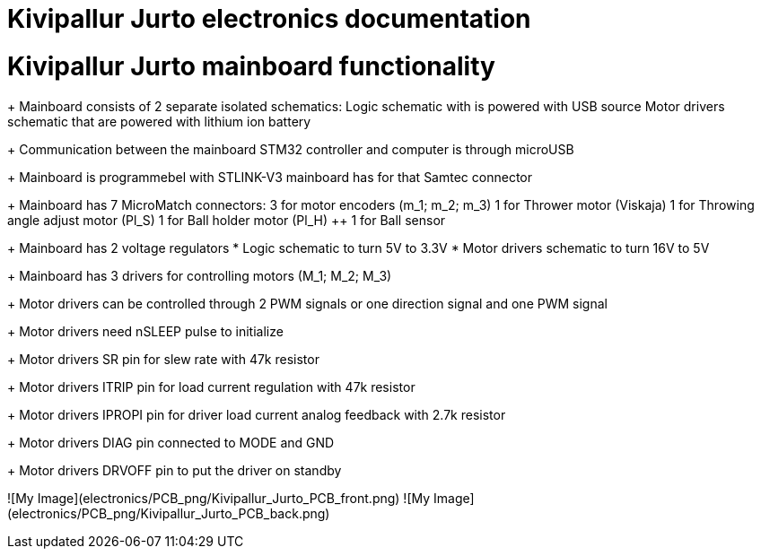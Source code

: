 # Kivipallur Jurto electronics documentation

# Kivipallur Jurto mainboard functionality

+ Mainboard consists of 2 separate isolated schematics: 
++ Logic schematic with is powered with USB source
++ Motor drivers schematic that are powered with lithium ion battery

+ Communication between the mainboard STM32 controller and computer is through microUSB

+ Mainboard is programmebel with STLINK-V3 mainboard has for that Samtec connector

+ Mainboard has 7 MicroMatch connectors: 
++ 3 for motor encoders (m_1; m_2; m_3)
++ 1 for Thrower motor (Viskaja)
++ 1 for Throwing angle adjust motor (Pl_S)
++ 1 for Ball holder motor (Pl_H)
++ 1 for Ball sensor

+ Mainboard has 2 voltage regulators 
* Logic schematic to turn 5V to 3.3V 
* Motor drivers schematic to turn 16V to 5V

+ Mainboard has 3 drivers for controlling motors (M_1; M_2; M_3)

+ Motor drivers can be controlled through 2 PWM signals or one direction signal and one PWM signal

+ Motor drivers need nSLEEP pulse to initialize

+ Motor drivers SR pin for slew rate with 47k resistor

+ Motor drivers ITRIP pin for load current regulation with 47k resistor

+ Motor drivers IPROPI pin for driver load current analog feedback with 2.7k resistor

+ Motor drivers DIAG pin connected to MODE and GND

+ Motor drivers DRVOFF pin to put the driver on standby 

![My Image](electronics/PCB_png/Kivipallur_Jurto_PCB_front.png)
![My Image](electronics/PCB_png/Kivipallur_Jurto_PCB_back.png)